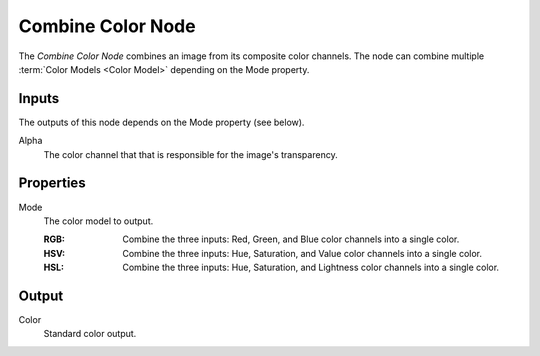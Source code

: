 .. _bpy.types.FunctionNodeCombineColor:
.. index:: Geometry Nodes; Combine Color

******************
Combine Color Node
******************

.. figure:: /images/node-types_FunctionNodeCombineColor.png
   :align: right
   :alt: Combine Color Node.

The *Combine Color Node* combines an image from its composite color channels.
The node can combine multiple :term:`Color Models <Color Model>` depending on the Mode property.


Inputs
======

The outputs of this node depends on the Mode property (see below).

Alpha
   The color channel that that is responsible for the image's transparency.


Properties
==========

Mode
   The color model to output.

   :RGB: Combine the three inputs: Red, Green, and Blue color channels into a single color.
   :HSV: Combine the three inputs: Hue, Saturation, and Value color channels into a single color.
   :HSL: Combine the three inputs: Hue, Saturation, and Lightness color channels into a single color.


Output
======

Color
   Standard color output.
